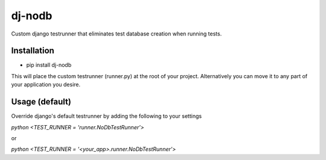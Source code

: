 dj-nodb
=======

Custom django testrunner that eliminates test database creation when running tests.

Installation
------------

* pip install dj-nodb

This will place the custom testrunner (runner.py) at the root of your project. Alternatively you can move it to any part of your application you desire.

Usage (default)
---------------

Override django's default testrunner by adding the following to your settings

`python <TEST_RUNNER = 'runner.NoDbTestRunner'>`

or

`python <TEST_RUNNER = '<your_app>.runner.NoDbTestRunner'>`
